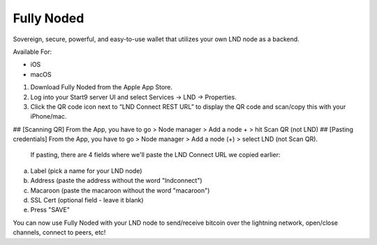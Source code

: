 .. _fully-noded-lnd:

===========
Fully Noded
===========
Sovereign, secure, powerful, and easy-to-use wallet that utilizes your own LND node as a backend.

Available For:

- iOS
- macOS

#. Download Fully Noded from the Apple App Store.
#. Log into your Start9 server UI and select Services -> LND -> Properties.
#. Click the QR code icon next to “LND Connect REST URL” to display the QR code and scan/copy this with your iPhone/mac.

## [Scanning QR] From the App, you have to go > Node manager > Add a node + > hit Scan QR (not LND)
## [Pasting credentials] From the App, you have to go > Node manager > Add a node (+) > select LND (not Scan QR). 

 If pasting, there are 4 fields where we'll paste the LND Connect URL we copied earlier:

a. Label (pick a name for your LND node)
b. Address (paste the address without the word "lndconnect")
c. Macaroon (paste the macaroon without the word "macaroon")
d. SSL Cert (optional field - leave it blank)

#. Press "SAVE"

You can now use Fully Noded with your LND node to send/receive bitcoin over the lightning network, open/close channels, connect to peers, etc!
